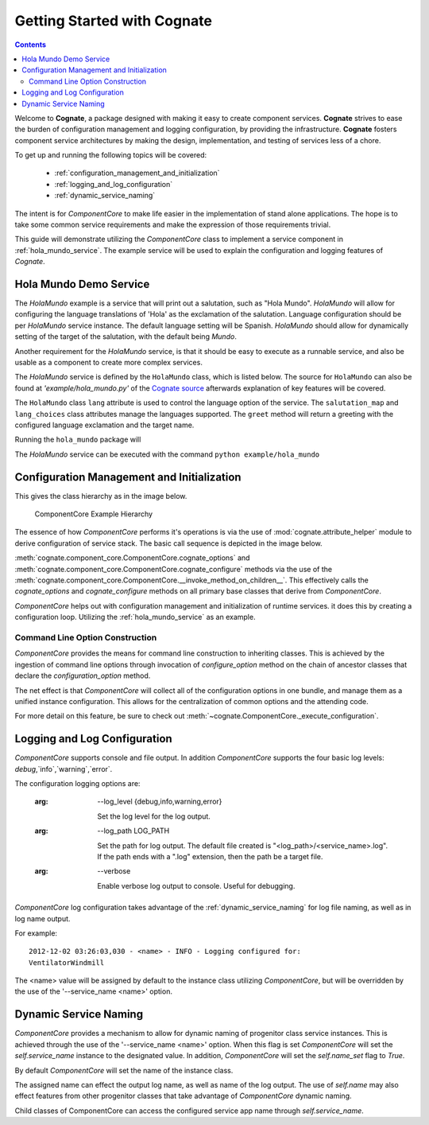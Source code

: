 .. _getting-started-with-cognate:

=============================
Getting Started with Cognate
=============================

.. contents::

Welcome to **Cognate**, a package designed with making it easy to create
component services. **Cognate** strives to ease the burden of configuration
management and logging configuration, by providing the infrastructure.
**Cognate** fosters component service architectures by making the design,
implementation, and testing of services less of a chore.

To get up and running the following topics will be covered:

    - :ref:`configuration_management_and_initialization`

    - :ref:`logging_and_log_configuration`

    - :ref:`dynamic_service_naming`

The intent is for *ComponentCore* to make life easier in the implementation
of stand alone applications. The hope is to take some common service
requirements and make the expression of those requirements trivial.

This guide will demonstrate utilizing the *ComponentCore* class to implement
a service component in :ref:`hola_mundo_service`. The example service will be
used to explain the configuration and logging features of *Cognate*.

.. _hola_mundo_service:

Hola Mundo Demo Service
========================

The *HolaMundo* example is a service that will print out a salutation,
such as "Hola Mundo". *HolaMundo* will allow for configuring the language
translations of 'Hola' as the exclamation of the salutation. Language
configuration should be per *HolaMundo* service instance. The default language
setting will be Spanish. *HolaMundo* should allow for dynamically setting of
the target of the salutation, with the default being `Mundo`.

Another requirement for the *HolaMundo* service, is that it should be easy to
execute as a runnable service, and also be usable as a component to create
more complex services.

The *HolaMundo* service is defined by the ``HolaMundo`` class,
which is listed below. The source for ``HolaMundo`` can also be found at
*'example/hola_mundo.py'* of the `Cognate source`_ afterwards explanation of
key features will be covered.

.. _Cognate source: https://github.com/neoinsanity/cognate/tree/master

.. code-block:: python
    :linenos:

    import sys
    from cognate.component_core import ComponentCore

    class HolaMundo(ComponentCore):
        salutation_map = {
            'Basque': u'Kaixo',
            'Chinese': u"Nǐ hǎo",
            'English': u'Hello',
            'French': u'Bonjour',
            'German': u'Hallo',
            'Hindi': u"Namastē",
            'Japanese': u"Kon'nichiwa",
            'Spanish': u'Hola',
        }

        lang_choices = salutation_map.keys()

        def __init__(self, lang='Spanish', **kwargs):
            self.lang = lang

            ComponentCore.__init__(self, **kwargs)

        def cognate_options(self, arg_parser):
            arg_parser.add_argument('-l', '--lang',
                                    default=self.lang,
                                    choices=self.lang_choices,
                                    help='Set the language for the salutation.')

        def cognate_configure(self, args):
            if self.lang not in self.lang_choices:
                msg = '"lang" value of %s not allowed.' % args.lang
                self.log.error(msg)
                raise ValueError(msg)

        def greet(self, name='Mundo'):
            if not name:
                name = 'Mundo'
            salutation = self.salutation_map[self.lang]
            greeting = salutation + ' ' + name
            self.log.debug('Greeting: %s', greeting)
            return greeting


    if __name__ == '__main__':
        argv = sys.argv
        service = HolaMundo(argv=argv)

        while (True):
            name = raw_input('Enter name ("quit" exits):')
            if name == 'quit':
                break

            greeting = service.greet(name)
            print greeting

The ``HolaMundo`` class ``lang`` attribute is used to control the language
option of the service. The ``salutation_map`` and ``lang_choices`` class
attributes manage the languages supported. The ``greet`` method will return a
greeting with the configured language exclamation and the target name.

Running the ``hola_mundo`` package will

The *HolaMundo* service can be executed with the command
``python example/hola_mundo``

.. _configuration_management_and_initialization:

Configuration Management and Initialization
=============================================

This gives the class hierarchy as in the image below.

.. figure:: images/cognate_utilization_example_hierarchy.png

  ComponentCore Example Hierarchy

The essence of how *ComponentCore* performs it's operations is via the use of
:mod:`cognate.attribute_helper` module to derive configuration of service stack.
The basic call sequence is depicted in the image below.

.. image:: images/cognate_utilization_example_sequence.png

:meth:`cognate.component_core.ComponentCore.cognate_options` and
:meth:`cognate.component_core.ComponentCore.cognate_configure` methods via the
use of the
:meth:`cognate.component_core.ComponentCore.__invoke_method_on_children__`.
This effectively calls the *cognate_options* and *cognate_configure* methods
on all primary base classes that derive from *ComponentCore*.

*ComponentCore* helps out with configuration management and initialization of
runtime services. it does this by creating a configuration loop. Utilizing the
:ref:`hola_mundo_service` as an example.

.. _command_line_option_construction:

Command Line Option Construction
---------------------------------

*ComponentCore* provides the means for command line construction to inheriting
classes. This is achieved by the ingestion of command line options through
invocation of *configure_option* method on the chain of ancestor classes that
declare the *configuration_option* method.

The net effect is that *ComponentCore* will collect all of the configuration
options in one bundle, and manage them as a unified instance configuration.
This allows for the centralization of common options and the attending code.

For more detail on this feature, be sure to check out
:meth:`~cognate.ComponentCore._execute_configuration`.

.. _logging_and_log_configuration:

Logging and Log Configuration
==============================

*ComponentCore* supports console and file output. In addition *ComponentCore*
supports
the four basic log levels: `debug`,`info`,`warning`,`error`.

The configuration logging options are:

  :arg: --log_level {debug,info,warning,error}

    Set the log level for the log output.

  :arg: --log_path LOG_PATH

    Set the path for log output. The default file created is
    "<log_path>/<service_name>.log". If the path ends with a ".log"
    extension, then the path be a target file.

  :arg: --verbose

    Enable verbose log output to console. Useful for debugging.

*ComponentCore* log configuration takes advantage of the
:ref:`dynamic_service_naming` for log file naming, as well as in log name
output.

For example::

  2012-12-02 03:26:03,030 - <name> - INFO - Logging configured for:
  VentilatorWindmill

The <name> value will be assigned by default to the instance class utilizing
*ComponentCore*, but will be overridden by the use of the '--service_name
<name>' option.

.. _dynamic_service_naming:

Dynamic Service Naming
=======================

*ComponentCore* provides a mechanism to allow for dynamic naming of
progenitor class
service instances. This is achieved through the use of the '--service_name
<name>'
option. When this flag is set *ComponentCore* will set the `self.service_name`
instance to
the designated value. In addition, *ComponentCore* will set the `self.name_set`
flag to `True`.

By default *ComponentCore* will set the name of the instance class.

The assigned name can effect the output log name, as well as name of the log
output. The use of `self.name` may also effect features from other progenitor
classes that take advantage of *ComponentCore* dynamic naming.

Child classes of ComponentCore can access the configured service app name
through
`self.service_name`.
